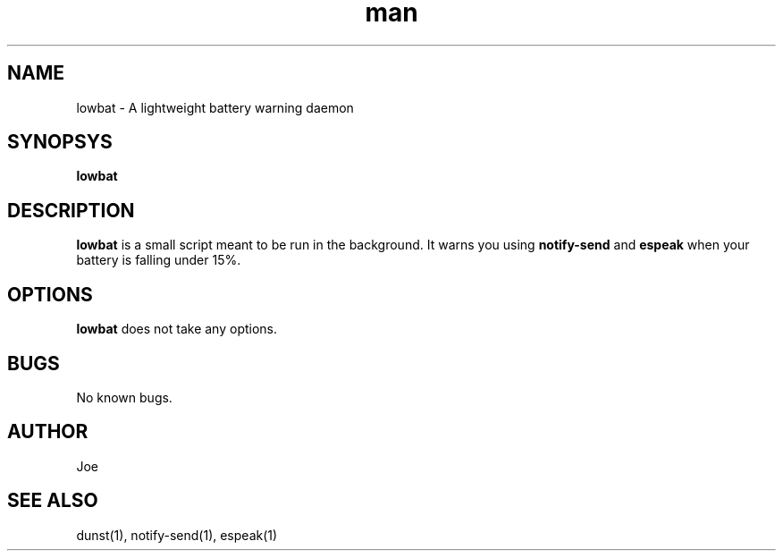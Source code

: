.\" Manpage for lowbat
.\" Contact bousset.rudy@gmail.com to correct errors and typos.
.TH man 1 "14 Nov 2019" "1.0" "lowbat Reference"
.SH NAME
lowbat \- A lightweight battery warning daemon
.SH SYNOPSYS
.B
lowbat
.SH DESCRIPTION
.B
lowbat
is a small script meant to be run in the background. It warns you using
.B
notify-send
and
.B
espeak
when your battery is falling under 15%.
.SH OPTIONS
.B
lowbat
does not take any options.
.SH BUGS
No known bugs.
.SH AUTHOR
Joe
.SH SEE ALSO
dunst(1), notify-send(1), espeak(1)
